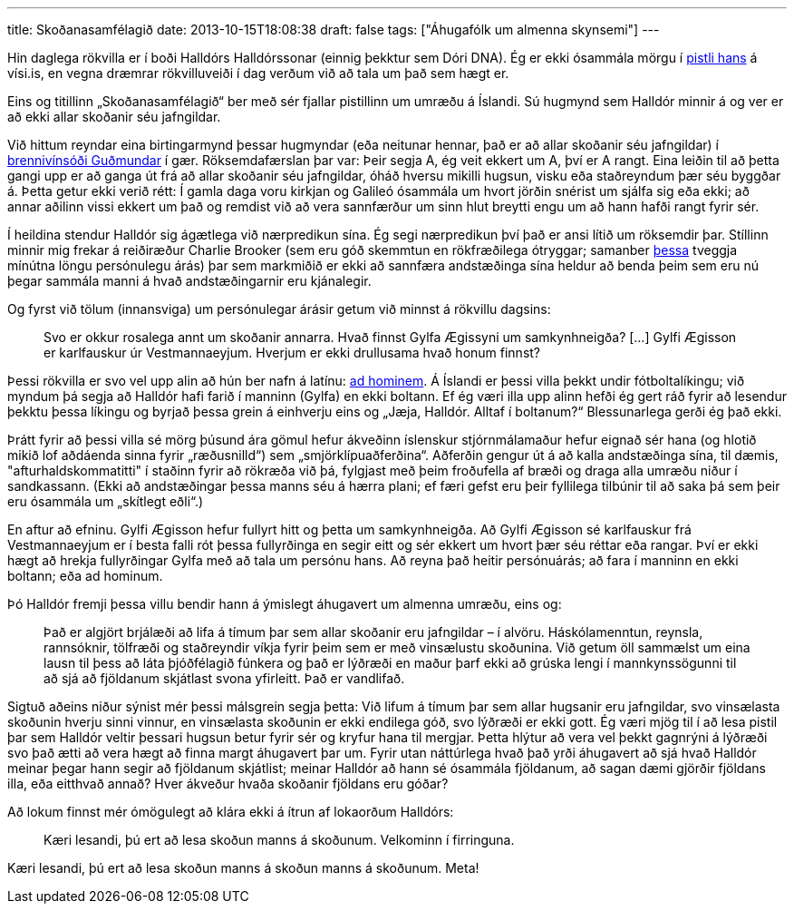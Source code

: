 ---
title: Skoðanasamfélagið
date: 2013-10-15T18:08:38
draft: false
tags: ["Áhugafólk um almenna skynsemi"]
---

Hin daglega rökvilla er í boði Halldórs Halldórssonar (einnig þekktur sem Dóri DNA). Ég er ekki ósammála mörgu í http://visir.is/skodanasamfelagid-/article/2013710159963[pistli hans] á vísi.is, en vegna dræmrar rökvilluveiði í dag verðum við að tala um það sem hægt er.

Eins og titillinn „Skoðanasamfélagið“ ber með sér fjallar pistillinn um umræðu á Íslandi. Sú hugmynd sem Halldór minnir á og ver er að ekki allar skoðanir séu jafngildar.

Við hittum reyndar eina birtingarmynd þessar hugmyndar (eða neitunar hennar, það er að allar skoðanir séu jafngildar) í http://skynsemi.wordpress.com/2013/10/14/brennivinid-gefur-anda-og-snilli/[brennivínsóði Guðmundar] í gær. Röksemdafærslan þar var: Þeir segja A, ég veit ekkert um A, því er A rangt. Eina leiðin til að þetta gangi upp er að ganga út frá að allar skoðanir séu jafngildar, óháð hversu mikilli hugsun, visku eða staðreyndum þær séu byggðar á. Þetta getur ekki verið rétt: Í gamla daga voru kirkjan og Galileó ósammála um hvort jörðin snérist um sjálfa sig eða ekki; að annar aðilinn vissi ekkert um það og remdist við að vera sannfærður um sinn hlut breytti engu um að hann hafði rangt fyrir sér.

Í heildina stendur Halldór sig ágætlega við nærpredikun sína. Ég segi nærpredikun því það er ansi lítið um röksemdir þar. Stíllinn minnir mig frekar á reiðiræður Charlie Brooker (sem eru góð skemmtun en rökfræðilega ótryggar; samanber http://www.youtube.com/watch?v=D2rBDoCj2Gg[þessa] tveggja mínútna löngu persónulegu árás) þar sem markmiðið er ekki að sannfæra andstæðinga sína heldur að benda þeim sem eru nú þegar sammála manni á hvað andstæðingarnir eru kjánalegir.

Og fyrst við tölum (innansviga) um persónulegar árásir getum við minnst á rökvillu dagsins:

____
Svo er okkur rosalega annt um skoðanir annarra. Hvað finnst Gylfa Ægissyni um samkynhneigða? [...] Gylfi Ægisson er karlfauskur úr Vestmannaeyjum. Hverjum er ekki drullusama hvað honum finnst?
____

Þessi rökvilla er svo vel upp alin að hún ber nafn á latínu: http://en.wikipedia.org/wiki/Ad_hominem[ad hominem]. Á Íslandi er þessi villa þekkt undir fótboltalíkingu; við myndum þá segja að Halldór hafi farið í manninn (Gylfa) en ekki boltann. Ef ég væri illa upp alinn hefði ég gert ráð fyrir að lesendur þekktu þessa líkingu og byrjað þessa grein á einhverju eins og „Jæja, Halldór. Alltaf í boltanum?“ Blessunarlega gerði ég það ekki.

Þrátt fyrir að þessi villa sé mörg þúsund ára gömul hefur ákveðinn íslenskur stjórnmálamaður hefur eignað sér hana (og hlotið mikið lof aðdáenda sinna fyrir „ræðusnilld“) sem „smjörklípuaðferðina“. Aðferðin gengur út á að kalla andstæðinga sína, til dæmis, "afturhaldskommatitti" í staðinn fyrir að rökræða við þá, fylgjast með þeim froðufella af bræði og draga alla umræðu niður í sandkassann. (Ekki að andstæðingar þessa manns séu á hærra plani; ef færi gefst eru þeir fyllilega tilbúnir til að saka þá sem þeir eru ósammála um „skítlegt eðli“.)

En aftur að efninu. Gylfi Ægisson hefur fullyrt hitt og þetta um samkynhneigða. Að Gylfi Ægisson sé karlfauskur frá Vestmannaeyjum er í besta falli rót þessa fullyrðinga en segir eitt og sér ekkert um hvort þær séu réttar eða rangar. Því er ekki hægt að hrekja fullyrðingar Gylfa með að tala um persónu hans. Að reyna það heitir persónuárás; að fara í manninn en ekki boltann; eða ad hominum.

Þó Halldór fremji þessa villu bendir hann á ýmislegt áhugavert um almenna umræðu, eins og:

____
Það er algjört brjálæði að lifa á tímum þar sem allar skoðanir eru jafngildar – í alvöru. Háskólamenntun, reynsla, rannsóknir, tölfræði og staðreyndir víkja fyrir þeim sem er með vinsælustu skoðunina. Við getum öll sammælst um eina lausn til þess að láta þjóðfélagið fúnkera og það er lýðræði en maður þarf ekki að grúska lengi í mannkynssögunni til að sjá að fjöldanum skjátlast svona yfirleitt. Það er vandlifað.
____

Sigtuð aðeins niður sýnist mér þessi málsgrein segja þetta: Við lifum á tímum þar sem allar hugsanir eru jafngildar, svo vinsælasta skoðunin hverju sinni vinnur, en vinsælasta skoðunin er ekki endilega góð, svo lýðræði er ekki gott. Ég væri mjög til í að lesa pistil þar sem Halldór veltir þessari hugsun betur fyrir sér og kryfur hana til mergjar. Þetta hlýtur að vera vel þekkt gagnrýni á lýðræði svo það ætti að vera hægt að finna margt áhugavert þar um. Fyrir utan náttúrlega hvað það yrði áhugavert að sjá hvað Halldór meinar þegar hann segir að fjöldanum skjátlist; meinar Halldór að hann sé ósammála fjöldanum, að sagan dæmi gjörðir fjöldans illa, eða eitthvað annað? Hver ákveður hvaða skoðanir fjöldans eru góðar?

Að lokum finnst mér ómögulegt að klára ekki á ítrun af lokaorðum Halldórs:

____
Kæri lesandi, þú ert að lesa skoðun manns á skoðunum. Velkominn í firringuna.
____

Kæri lesandi, þú ert að lesa skoðun manns á skoðun manns á skoðunum. Meta!